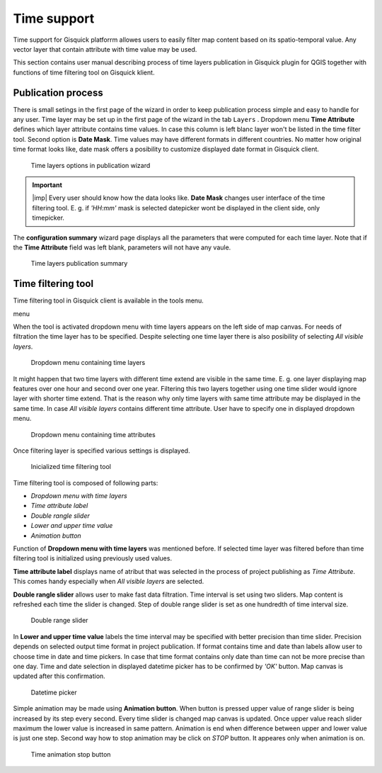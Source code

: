 .. |plugin| image:: ../img/logo.png
   :width: 2.5em

.. _project-publishing:
 
==============
 Time support
==============

Time support for Gisquick platforrm allowes users to easily filter 
map content based on its spatio-temporal value. Any vector layer that 
contain attribute with time value may be used. 

This section contains user manual describing process of time layers 
publication in Gisquick plugin for QGIS together with functions of time
filtering tool on Gisquick klient.  

Publication process
---------------------

There is small setings in the first page of the wizard in order to keep 
publication process simple and easy to handle for any user. Time layer 
may be set up in the first page of the wizard in the tab ``Layers`` .
Dropdown menu **Time Attribute** defines which layer attribute contains
time values. In case this column is left blanc layer won't be listed in 
the time filter tool. Second option is **Date Mask**. Time values may 
have different formats in different countries. No matter how original 
time format looks like, date mask offers a posibility to customize 
displayed date format in Gisquick client.

.. figure:: ../img/project-publishing-time-layers.png

   Time layers options in publication wizard

.. important:: |imp| Every user should know how the data looks like. 
   **Date Mask** changes user interface of the time filtering tool. 
   E. g. if `'HH:mm'` mask is selected datepicker wont be displayed 
   in the client side, only timepicker. 

The **configuration summary** wizard page displays all the parameters 
that were computed for each time layer. Note that if the 
**Time Attribute** field was left blank, parameters will not have any 
vaule.

.. figure:: ../img/project-publishing-time-summary.png

   Time layers publication summary

Time filtering tool
---------------------

Time filtering tool in Gisquick client is available in the tools menu. 

menu

When the tool is activated dropdown menu with time layers appears on 
the left side of map canvas. For needs of filtration the time layer 
has to be specified. Despite selecting one time layer there is
also posibility of selecting `All visible layers`.

.. figure:: ../img/time-layers-dropdown.png

   Dropdown menu containing time layers

It might happen that two time layers with different time extend are 
visible in the same time. E. g. one layer displaying map features 
over one hour and second over one year. Filtering this two layers 
together using one time slider would ignore layer with shorter time 
extend. That is the reason why only time layers with same time 
attribute may be displayed in the same time. In case `All visible 
layers` contains different time attribute. User have to specify one 
in displayed dropdown menu.

.. figure:: ../img/time-attribute-dropdown.png

   Dropdown menu containing time attributes

Once filtering layer is specified various settings is displayed. 

.. figure:: ../img/time-filtering-tool.png

   Inicialized time filtering tool

Time filtering tool is composed of following parts:

* `Dropdown menu with time layers`
* `Time attribute label`
* `Double rangle slider`
* `Lower and upper time value`
* `Animation button`

Function of **Dropdown menu with time layers** was mentioned before.
If selected time layer was filtered before than time filtering 
tool is initialized using previously used values.

**Time attribute label** displays name of atribut that was selected
in the process of project publishing as `Time Attribute`. This 
comes handy especially when `All visible layers` are selected.

**Double rangle slider** allows user to make fast data filtration.
Time interval is set using two sliders. Map content is refreshed 
each time the slider is changed. Step of double range slider is set 
as one hundredth of time interval size.

.. figure:: ../img/time-slider.png

   Double range slider

In **Lower and upper time value** labels the time interval may be 
specified with better precision than time slider. Precision depends
on selected output time format in project publication. If format 
contains time and date than labels allow user to choose time in
date and time pickers. In case that time format contains only 
date than time can not be more precise than one day. Time and date 
selection in displayed datetime picker has to be confirmed by 
`'OK'` button. Map canvas is updated after this confirmation.

.. figure:: ../img/date-time-picker.png

   Datetime picker

Simple animation may be made using **Animation button**. When 
button is pressed upper value of range slider is being increased 
by its step every second. Every time slider is changed map canvas 
is updated. Once upper value reach slider maximum the lower value 
is increased in same pattern. Animation is end when difference 
between upper and lower value is just one  step. Second  way how 
to stop animation may be click on `STOP` button. It appeares only 
when animation is on.

.. figure:: ../img/time-animation-stop.png

   Time animation stop button



 

